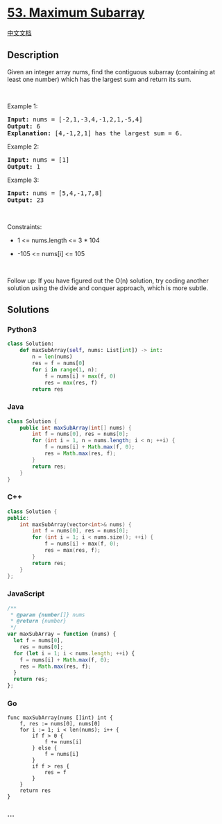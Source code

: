 * [[https://leetcode.com/problems/maximum-subarray][53. Maximum
Subarray]]
  :PROPERTIES:
  :CUSTOM_ID: maximum-subarray
  :END:
[[./solution/0000-0099/0053.Maximum Subarray/README.org][中文文档]]

** Description
   :PROPERTIES:
   :CUSTOM_ID: description
   :END:

#+begin_html
  <p>
#+end_html

Given an integer array nums, find the contiguous subarray (containing at
least one number) which has the largest sum and return its sum.

#+begin_html
  </p>
#+end_html

#+begin_html
  <p>
#+end_html

 

#+begin_html
  </p>
#+end_html

#+begin_html
  <p>
#+end_html

Example 1:

#+begin_html
  </p>
#+end_html

#+begin_html
  <pre>
  <strong>Input:</strong> nums = [-2,1,-3,4,-1,2,1,-5,4]
  <strong>Output:</strong> 6
  <strong>Explanation:</strong> [4,-1,2,1] has the largest sum = 6.
  </pre>
#+end_html

#+begin_html
  <p>
#+end_html

Example 2:

#+begin_html
  </p>
#+end_html

#+begin_html
  <pre>
  <strong>Input:</strong> nums = [1]
  <strong>Output:</strong> 1
  </pre>
#+end_html

#+begin_html
  <p>
#+end_html

Example 3:

#+begin_html
  </p>
#+end_html

#+begin_html
  <pre>
  <strong>Input:</strong> nums = [5,4,-1,7,8]
  <strong>Output:</strong> 23
  </pre>
#+end_html

#+begin_html
  <p>
#+end_html

 

#+begin_html
  </p>
#+end_html

#+begin_html
  <p>
#+end_html

Constraints:

#+begin_html
  </p>
#+end_html

#+begin_html
  <ul>
#+end_html

#+begin_html
  <li>
#+end_html

1 <= nums.length <= 3 * 104

#+begin_html
  </li>
#+end_html

#+begin_html
  <li>
#+end_html

-105 <= nums[i] <= 105

#+begin_html
  </li>
#+end_html

#+begin_html
  </ul>
#+end_html

#+begin_html
  <p>
#+end_html

 

#+begin_html
  </p>
#+end_html

Follow up: If you have figured out the O(n) solution, try coding another
solution using the divide and conquer approach, which is more subtle.

** Solutions
   :PROPERTIES:
   :CUSTOM_ID: solutions
   :END:

#+begin_html
  <!-- tabs:start -->
#+end_html

*** *Python3*
    :PROPERTIES:
    :CUSTOM_ID: python3
    :END:
#+begin_src python
  class Solution:
      def maxSubArray(self, nums: List[int]) -> int:
          n = len(nums)
          res = f = nums[0]
          for i in range(1, n):
              f = nums[i] + max(f, 0)
              res = max(res, f)
          return res
#+end_src

*** *Java*
    :PROPERTIES:
    :CUSTOM_ID: java
    :END:
#+begin_src java
  class Solution {
      public int maxSubArray(int[] nums) {
          int f = nums[0], res = nums[0];
          for (int i = 1, n = nums.length; i < n; ++i) {
              f = nums[i] + Math.max(f, 0);
              res = Math.max(res, f);
          }
          return res;
      }
  }
#+end_src

*** *C++*
    :PROPERTIES:
    :CUSTOM_ID: c
    :END:
#+begin_src cpp
  class Solution {
  public:
      int maxSubArray(vector<int>& nums) {
          int f = nums[0], res = nums[0];
          for (int i = 1; i < nums.size(); ++i) {
              f = nums[i] + max(f, 0);
              res = max(res, f);
          }
          return res;
      }
  };
#+end_src

*** *JavaScript*
    :PROPERTIES:
    :CUSTOM_ID: javascript
    :END:
#+begin_src js
  /**
   * @param {number[]} nums
   * @return {number}
   */
  var maxSubArray = function (nums) {
    let f = nums[0],
      res = nums[0];
    for (let i = 1; i < nums.length; ++i) {
      f = nums[i] + Math.max(f, 0);
      res = Math.max(res, f);
    }
    return res;
  };
#+end_src

*** *Go*
    :PROPERTIES:
    :CUSTOM_ID: go
    :END:
#+begin_example
  func maxSubArray(nums []int) int {
      f, res := nums[0], nums[0]
      for i := 1; i < len(nums); i++ {
          if f > 0 {
              f += nums[i]
          } else {
              f = nums[i]
          }
          if f > res {
              res = f
          }
      }
      return res
  }
#+end_example

*** *...*
    :PROPERTIES:
    :CUSTOM_ID: section
    :END:
#+begin_example
#+end_example

#+begin_html
  <!-- tabs:end -->
#+end_html
